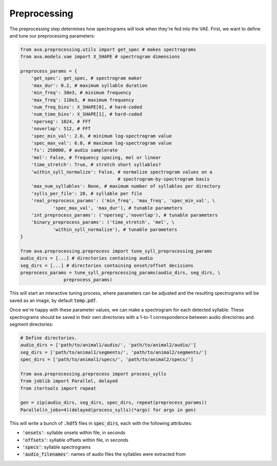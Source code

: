 Preprocessing
=============

The preprocessing step determines how spectrograms will look when they're fed
into the VAE. First, we want to define and tune our preprocessing parameters:

.. code:: Python3

	from ava.preprocessing.utils import get_spec # makes spectrograms
	from ava.models.vae import X_SHAPE # spectrogram dimensions

	preprocess_params = {
	    'get_spec': get_spec, # spectrogram maker
	    'max_dur': 0.2, # maximum syllable duration
	    'min_freq': 30e3, # minimum frequency
	    'max_freq': 110e3, # maximum frequency
	    'num_freq_bins': X_SHAPE[0], # hard-coded
	    'num_time_bins': X_SHAPE[1], # hard-coded
	    'nperseg': 1024, # FFT
	    'noverlap': 512, # FFT
	    'spec_min_val': 2.0, # minimum log-spectrogram value
	    'spec_max_val': 6.0, # maximum log-spectrogram value
	    'fs': 250000, # audio samplerate
	    'mel': False, # frequency spacing, mel or linear
	    'time_stretch': True, # stretch short syllables?
	    'within_syll_normalize': False, # normalize spectrogram values on a
	                                    # spectrogram-by-spectrogram basis
	    'max_num_syllables': None, # maximum number of syllables per directory
	    'sylls_per_file': 20, # syllable per file
	    'real_preprocess_params': ('min_freq', 'max_freq', 'spec_min_val', \
	            'spec_max_val', 'max_dur'), # tunable parameters
	    'int_preprocess_params': ('nperseg','noverlap'), # tunable parameters
	    'binary_preprocess_params': ('time_stretch', 'mel', \
	            'within_syll_normalize'), # tunable parameters
	}

	from ava.preprocessing.preprocess import tune_syll_preprocessing_params
	audio_dirs = [...] # directories containing audio
	seg_dirs = [...] # directories containing onset/offset decisions
	preprocess_params = tune_syll_preprocessing_params(audio_dirs, seg_dirs, \
			preprocess_params)



This will start an interactive tuning process, where parameters can be adjusted
and the resulting spectrograms will be saved as an image, by default
:code:`temp.pdf`.

Once we're happy with these parameter values, we can make a spectrogram for each
detected syllable. These spectrograms should be saved in their own directories
with a 1-to-1 correspondence between audio directories and segment directories:


.. code:: Python3

	# Define directories.
	audio_dirs = ['path/to/animal1/audio/', 'path/to/animal2/audio/']
	seg_dirs = ['path/to/animal1/segments/', 'path/to/animal2/segments/']
	spec_dirs = ['path/to/animal1/specs/', 'path/to/animal2/specs/']

	from ava.preprocessing.preprocess import process_sylls
	from joblib import Parallel, delayed
	from itertools import repeat

	gen = zip(audio_dirs, seg_dirs, spec_dirs, repeat(preprocess_params))
	Parallel(n_jobs=4)(delayed(process_sylls)(*args) for args in gen)



This will write a bunch of :code:`.hdf5` files in :code:`spec_dirs`, each with
the following attributes:

* :code:`'onsets'`: syllable onsets within file, in seconds
* :code:`'offsets'`: syllable offsets within file, in seconds
* :code:`'specs'`: syllable spectrograms
* :code:`'audio_filenames'`: names of audio files the syllables were extracted from
